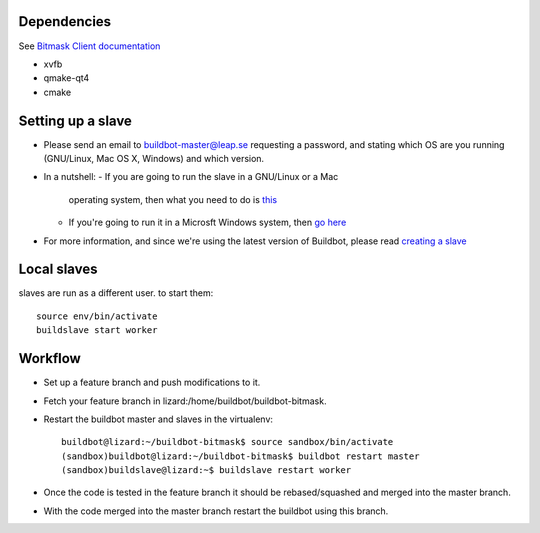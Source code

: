 Dependencies
------------
See `Bitmask Client documentation <https://leap.se/en/docs/client/dev-environment#install-dependencies>`_

- xvfb
- qmake-qt4
- cmake

Setting up a slave
------------------

- Please send an email to buildbot-master@leap.se requesting a
  password, and stating which OS are you running (GNU/Linux, Mac OS X,
  Windows) and which version.
- In a nutshell:
  - If you are going to run the slave in a GNU/Linux or a Mac
    operating system, then what you need to do is `this
    <http://trac.buildbot.net/wiki/DownloadInstall#SlaveinVirtualenv>`_
  - If you're going to run it in a Microsft Windows system, then `go
    here <http://trac.buildbot.net/wiki/RunningBuildbotOnWindows>`_

- For more information, and since we're using the latest version of
  Buildbot, please read `creating a slave
  <http://docs.buildbot.net/latest/manual/installation.html#creating-a-buildslave>`_

Local slaves
-------------
slaves are run as a different user.
to start them::
  source env/bin/activate
  buildslave start worker

Workflow
--------

- Set up a feature branch and push modifications to it.
- Fetch your feature branch in lizard:/home/buildbot/buildbot-bitmask.
- Restart the buildbot master and slaves in the virtualenv::

    buildbot@lizard:~/buildbot-bitmask$ source sandbox/bin/activate
    (sandbox)buildbot@lizard:~/buildbot-bitmask$ buildbot restart master
    (sandbox)buildslave@lizard:~$ buildslave restart worker

- Once the code is tested in the feature branch it should be rebased/squashed and
  merged into the master branch.
- With the code merged into the master branch restart the buildbot using this branch.
